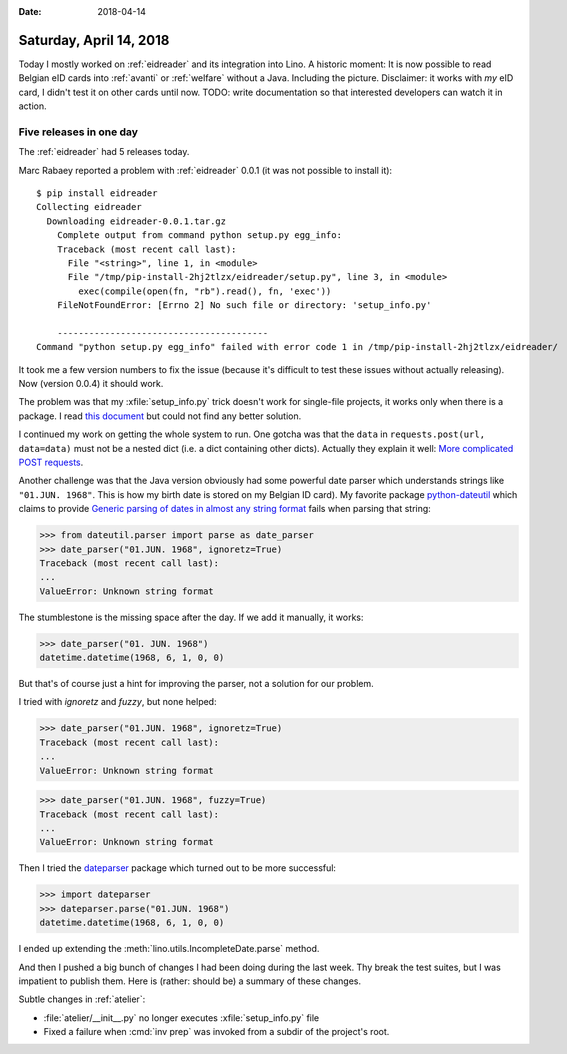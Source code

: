 :date: 2018-04-14

========================
Saturday, April 14, 2018
========================

Today I mostly worked on :ref:`eidreader` and its integration into
Lino.  A historic moment: It is now possible to read Belgian eID cards
into :ref:`avanti` or :ref:`welfare` without a Java. Including the
picture. Disclaimer: it works with *my* eID card, I didn't test it on
other cards until now.  TODO: write documentation so that interested
developers can watch it in action.

Five releases in one day
========================

The :ref:`eidreader` had 5 releases today.

Marc Rabaey reported a problem with :ref:`eidreader` 0.0.1 (it was not
possible to install it)::

    $ pip install eidreader
    Collecting eidreader
      Downloading eidreader-0.0.1.tar.gz
        Complete output from command python setup.py egg_info:
        Traceback (most recent call last):
          File "<string>", line 1, in <module>
          File "/tmp/pip-install-2hj2tlzx/eidreader/setup.py", line 3, in <module>
            exec(compile(open(fn, "rb").read(), fn, 'exec'))
        FileNotFoundError: [Errno 2] No such file or directory: 'setup_info.py'

        ----------------------------------------
    Command "python setup.py egg_info" failed with error code 1 in /tmp/pip-install-2hj2tlzx/eidreader/

  
It took me a few version numbers to fix the issue (because it's
difficult to test these issues without actually releasing).  Now
(version 0.0.4) it should work.

.. An important step now is to test the script with all kinds of real
   eid cards.  I guess that there will be miscellaneous issues and
   more changes in the field names.

The problem was that my :xfile:`setup_info.py` trick doesn't work for
single-file projects, it works only when there is a package.
I read `this document
<https://packaging.python.org/guides/single-sourcing-package-version/>`__
but could not find any better solution.

I continued my work on getting the whole system to run. One gotcha was
that the ``data`` in ``requests.post(url, data=data)`` must not be a
nested dict (i.e. a dict containing other dicts). Actually they
explain it well: `More complicated POST requests
<http://docs.python-requests.org/en/master/user/quickstart/#more-complicated-post-requests>`__.

Another challenge was that the Java version obviously had some
powerful date parser which understands strings like
``"01.JUN. 1968"``.  This is how my birth date is stored on my Belgian
ID card).  My favorite package `python-dateutil
<https://dateutil.readthedocs.io/en/stable/>`__ which claims to
provide `Generic parsing of dates in almost any string format
<https://dateutil.readthedocs.io/en/stable/parser.html>`__ fails when
parsing that string:

>>> from dateutil.parser import parse as date_parser
>>> date_parser("01.JUN. 1968", ignoretz=True)
Traceback (most recent call last):
...
ValueError: Unknown string format

The stumblestone is the missing space after the day.  If we add it
manually, it works:

>>> date_parser("01. JUN. 1968")
datetime.datetime(1968, 6, 1, 0, 0)

But that's of course just a hint for improving the parser, not a
solution for our problem.

I tried with `ignoretz` and `fuzzy`, but none helped:

>>> date_parser("01.JUN. 1968", ignoretz=True)
Traceback (most recent call last):
...
ValueError: Unknown string format

>>> date_parser("01.JUN. 1968", fuzzy=True)
Traceback (most recent call last):
...
ValueError: Unknown string format

Then I tried the `dateparser <http://dateparser.readthedocs.io>`__
package which turned out to be more successful:

>>> import dateparser
>>> dateparser.parse("01.JUN. 1968")
datetime.datetime(1968, 6, 1, 0, 0)

I ended up extending the :meth:`lino.utils.IncompleteDate.parse`
method.


And then I pushed a big bunch of changes I had been doing during the
last week. Thy break the test suites, but I was impatient to publish
them.  Here is (rather: should be) a summary of these changes.

Subtle changes in :ref:`atelier`:

- :file:`atelier/__init__.py` no longer executes
  :xfile:`setup_info.py` file
- Fixed a failure when :cmd:`inv prep` was invoked from a subdir of
  the project's root.
  
